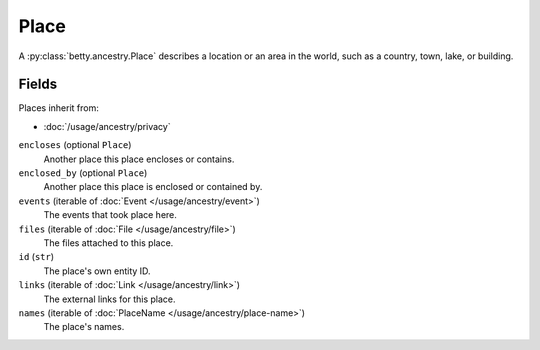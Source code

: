 Place
=====

A :py:class:`betty.ancestry.Place` describes a location or an area in the world, such as a country, town, lake, or building.

Fields
------
Places inherit from:

- :doc:`/usage/ancestry/privacy`

``encloses`` (optional ``Place``)
    Another place this place encloses or contains.
``enclosed_by`` (optional ``Place``)
    Another place this place is enclosed or contained by.
``events`` (iterable of :doc:`Event </usage/ancestry/event>`)
    The events that took place here.
``files`` (iterable of :doc:`File </usage/ancestry/file>`)
    The files attached to this place.
``id`` (``str``)
    The place's own entity ID.
``links`` (iterable of :doc:`Link </usage/ancestry/link>`)
    The external links for this place.
``names`` (iterable of :doc:`PlaceName </usage/ancestry/place-name>`)
    The place's names.
